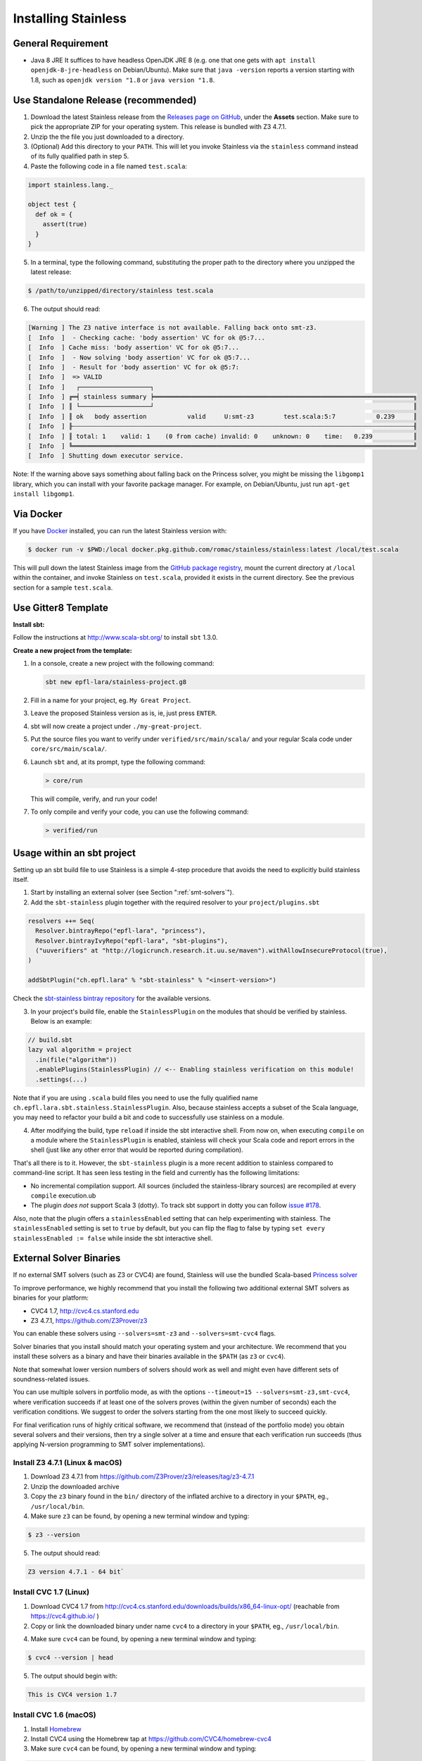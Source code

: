 .. _installation:

Installing Stainless
====================

.. _requirements:

General Requirement
-------------------

- Java 8 JRE
  It suffices to have headless OpenJDK JRE 8 (e.g. one that one gets with ``apt install openjdk-8-jre-headless`` on Debian/Ubuntu).
  Make sure that ``java -version`` reports a version starting with 1.8, such as ``openjdk version "1.8`` or ``java version "1.8``.

.. _standalone-release:

Use Standalone Release (recommended)
------------------------------------

1. Download the latest Stainless release from the `Releases page on GitHub <https://github.com/epfl-lara/stainless/releases>`_, under the **Assets** section. Make sure to pick the appropriate ZIP for your operating system. This release is bundled with Z3 4.7.1.

2. Unzip the the file you just downloaded to a directory.

3. (Optional) Add this directory to your ``PATH``. This will let you invoke Stainless via the ``stainless`` command instead of its fully qualified path in step 5.

4. Paste the following code in a file named ``test.scala``:

.. code-block:: scala

  import stainless.lang._

  object test {
    def ok = {
      assert(true)
    }
  }

5. In a terminal, type the following command, substituting the proper path to the directory where you unzipped the latest release:

.. code-block:: bash

  $ /path/to/unzipped/directory/stainless test.scala

6. The output should read:

.. code-block:: text

   [Warning ] The Z3 native interface is not available. Falling back onto smt-z3.
   [  Info  ]  - Checking cache: 'body assertion' VC for ok @5:7...
   [  Info  ] Cache miss: 'body assertion' VC for ok @5:7...
   [  Info  ]  - Now solving 'body assertion' VC for ok @5:7...
   [  Info  ]  - Result for 'body assertion' VC for ok @5:7:
   [  Info  ]  => VALID
   [  Info  ]   ┌───────────────────┐
   [  Info  ] ╔═╡ stainless summary ╞══════════════════════════════════════════════════════════════════════╗
   [  Info  ] ║ └───────────────────┘                                                                      ║
   [  Info  ] ║ ok   body assertion           valid     U:smt-z3        test.scala:5:7           0.239     ║
   [  Info  ] ╟┄┄┄┄┄┄┄┄┄┄┄┄┄┄┄┄┄┄┄┄┄┄┄┄┄┄┄┄┄┄┄┄┄┄┄┄┄┄┄┄┄┄┄┄┄┄┄┄┄┄┄┄┄┄┄┄┄┄┄┄┄┄┄┄┄┄┄┄┄┄┄┄┄┄┄┄┄┄┄┄┄┄┄┄┄┄┄┄┄┄┄┄╢
   [  Info  ] ║ total: 1    valid: 1    (0 from cache) invalid: 0    unknown: 0    time:   0.239           ║
   [  Info  ] ╚════════════════════════════════════════════════════════════════════════════════════════════╝
   [  Info  ] Shutting down executor service.

Note: If the warning above says something about falling back on the Princess solver, you might be missing the ``libgomp1`` library,
which you can install with your favorite package manager. For example, on Debian/Ubuntu, just run ``apt-get install libgomp1``.

.. _via_docker:

Via Docker
----------

If you have `Docker <https://docs.docker.com>`_ installed, you can run the latest Stainless version with:

.. code-block:: bash

   $ docker run -v $PWD:/local docker.pkg.github.com/romac/stainless/stainless:latest /local/test.scala

This will pull down the latest Stainless image from the `GitHub package registry <https://github.com/romac/stainless/packages/21998>`_, mount the current directory at ``/local`` within the container, and invoke Stainless on ``test.scala``, provided it exists in the current directory. See the previous section for a sample ``test.scala``.

.. _gitter8-template:

Use Gitter8 Template
--------------------

**Install sbt:**

Follow the instructions at http://www.scala-sbt.org/ to install ``sbt`` 1.3.0.

**Create a new project from the template:**

1. In a console, create a new project with the following command:

   .. code-block:: bash

      sbt new epfl-lara/stainless-project.g8

2. Fill in a name for your project, eg. ``My Great Project``.

3. Leave the proposed Stainless version as is, ie, just press ``ENTER``.

4. sbt will now create a project under ``./my-great-project``.

5. Put the source files you want to verify under ``verified/src/main/scala/`` and your regular Scala code under ``core/src/main/scala/``.

6. Launch ``sbt`` and, at its prompt, type the following command:

   .. code-block:: bash

      > core/run

   This will compile, verify, and run your code!

7. To only compile and verify your code, you can use the following command:

   .. code-block:: bash

      > verified/run

.. _sbt-project:

Usage within an sbt project
---------------------------

Setting up an sbt build file to use Stainless is a simple 4-step procedure that avoids the need to explicitly build stainless itself.

1. Start by installing an external solver (see Section ":ref:`smt-solvers`").

2. Add the ``sbt-stainless`` plugin together with the required resolver to your ``project/plugins.sbt``

.. code-block:: scala

   resolvers ++= Seq(
     Resolver.bintrayRepo("epfl-lara", "princess"),
     Resolver.bintrayIvyRepo("epfl-lara", "sbt-plugins"),
     ("uuverifiers" at "http://logicrunch.research.it.uu.se/maven").withAllowInsecureProtocol(true),
   )

   addSbtPlugin("ch.epfl.lara" % "sbt-stainless" % "<insert-version>")

Check the `sbt-stainless bintray repository <https://bintray.com/epfl-lara/sbt-plugins/sbt-stainless>`_ for the available versions.

3. In your project's build file, enable the ``StainlessPlugin`` on the modules that should be verified by stainless. Below is an example:

.. code-block:: scala

  // build.sbt
  lazy val algorithm = project
    .in(file("algorithm"))
    .enablePlugins(StainlessPlugin) // <-- Enabling stainless verification on this module!
    .settings(...)

Note that if you are using ``.scala`` build files you need to use the fully qualified name ``ch.epfl.lara.sbt.stainless.StainlessPlugin``. Also, because stainless accepts a subset of the Scala language, you may need to refactor your build a bit and code to successfully use stainless on a module.

4. After modifying the build, type ``reload`` if inside the sbt interactive shell. From now on, when executing ``compile`` on a module where the ``StainlessPlugin`` is enabled, stainless will check your Scala code and report errors in the shell (just like any other error that would be reported during compilation).

That's all there is to it. However, the ``sbt-stainless`` plugin is a more recent addition to stainless compared to command-line script. It has seen less testing in the field and currently has the following limitations:

* No incremental compilation support. All sources (included the stainless-library sources) are recompiled at every ``compile`` execution.ub

* The plugin *does not* support Scala 3 (dotty). To track sbt support in dotty you can follow `issue #178 <https://github.com/epfl-lara/stainless/issues/178>`_.

Also, note that the plugin offers a ``stainlessEnabled`` setting that can help experimenting with stainless. The ``stainlessEnabled`` setting is set to ``true`` by default, but you can flip the flag to false by typing ``set every stainlessEnabled := false`` while inside the sbt interactive shell.

.. _smt-solvers:

External Solver Binaries
------------------------

If no external SMT solvers (such as Z3 or CVC4) are found, Stainless will use the bundled Scala-based `Princess solver <http://www.philipp.ruemmer.org/princess.shtml>`_

To improve performance, we highly recommend that you install the following two additional external SMT solvers as binaries for your platform:

* CVC4 1.7, http://cvc4.cs.stanford.edu
* Z3 4.7.1, https://github.com/Z3Prover/z3

You can enable these solvers using ``--solvers=smt-z3`` and ``--solvers=smt-cvc4`` flags.

Solver binaries that you install should match your operating system and your architecture. We recommend that you install these solvers as a binary and have their binaries available in the ``$PATH`` (as ``z3`` or ``cvc4``).

Note that somewhat lower version numbers of solvers should work as well and might even have different sets of soundness-related issues.

You can use multiple solvers in portfolio mode, as with the options ``--timeout=15 --solvers=smt-z3,smt-cvc4``, where verification succeeds if at least one of the solvers proves (within the given number of seconds) each the verification conditions. We suggest to order the solvers starting from the one most likely to succeed quickly.

For final verification runs of highly critical software, we recommend that (instead of the portfolio mode) you obtain several solvers and their versions, then try a single solver at a time and ensure that each verification run succeeds (thus applying N-version programming to SMT solver implementations).

Install Z3 4.7.1 (Linux & macOS)
~~~~~~~~~~~~~~~~~~~~~~~~~~~~~~~~

1. Download Z3 4.7.1 from https://github.com/Z3Prover/z3/releases/tag/z3-4.7.1
2. Unzip the downloaded archive
3. Copy the ``z3`` binary found in the ``bin/`` directory of the inflated archive to a directory in your ``$PATH``, eg., ``/usr/local/bin``.
4. Make sure ``z3`` can be found, by opening a new terminal window and typing:

.. code-block:: bash

  $ z3 --version

5. The output should read:

.. code-block:: text

  Z3 version 4.7.1 - 64 bit`


Install CVC 1.7 (Linux)
~~~~~~~~~~~~~~~~~~~~~~~

1. Download CVC4 1.7 from http://cvc4.cs.stanford.edu/downloads/builds/x86_64-linux-opt/ (reachable from https://cvc4.github.io/ )

2. Copy or link the downloaded binary under name ``cvc4`` to a directory in your ``$PATH``, eg., ``/usr/local/bin``.

4. Make sure ``cvc4`` can be found, by opening a new terminal window and typing:

.. code-block:: bash

  $ cvc4 --version | head

5. The output should begin with:

.. code-block:: text

  This is CVC4 version 1.7

Install CVC 1.6 (macOS)
~~~~~~~~~~~~~~~~~~~~~~~

1. Install `Homebrew <https://brew.sh>`_
2. Install CVC4 using the Homebrew tap at https://github.com/CVC4/homebrew-cvc4
3. Make sure ``cvc4`` can be found, by opening a new terminal window and typing:

.. code-block:: bash

  $ cvc4 --version

4. The output should begin with:

.. code-block:: text

  This is CVC4 version 1.6


Build from Source on Linux & macOS
----------------------------------

To build Stainless, we use ``sbt``. In a typical configuration, ``sbt universal:stage`` in the root of the source tree should work, yet, 
in an attempt to be more reproducible and independent from sbt cache and path, the instructions below assume that the directory called ``stainless`` does not exist, they instruct ``sbt`` to use a relative path for its bootstrap, and do not require adding ``sbt`` to your path.

**Install sbt**

Follow the instructions at http://www.scala-sbt.org/ to install ``sbt`` 1.3.0.

**Check out sources**

Get the sources of Stainless by cloning the official Stainless repository:

.. code-block:: bash

  $ git clone https://github.com/epfl-lara/stainless.git
  Cloning into 'stainless'...  

**Run sbt**

The following instructions will invoke sbt while using a stainless sub-directory to download files. 

.. code-block:: bash

  $ cd stainless
  $ sbt universal:stage

**Where to find generated files**

The compilation will automatically generate the following two bash scripts:

1. ``frontends/scalac/target/universal/stage/bin/stainless-scalac`` that will use the ``scalac`` compiler as frontend,
2. ``frontends/stainless-dotty/target/universal/stage/bin/stainless-dotty`` that uses the ``dotc`` compiler as frontend (experimental).

You may want to introduce a soft-link from ``frontends/scalac/target/universal/stage/bin/stainless-scalac`` to a file called ``stainless``:

.. code-block:: bash

  $ ln -s frontends/scalac/target/universal/stage/bin/stainless-scalac stainless

Analogous scripts work for various platforms and allow additional control over the execution, such as passing JVM arguments or system properties:

.. code-block:: bash

  $ frontends/scalac/target/universal/stage/bin/stainless-scalac -Dscalaz3.debug.load=true -J-Xmx6G --help

Note that Stainless is organized as a structure of several projects. The main project lives in ``core`` while the two available frontends can be found in ``frontends/scalac`` and ``frontends/dotty``.  From a user point of view, this should most of the time be transparent and the build command should take care of everything.

Build from Source on Windows 10
-------------------------------

Before following the infrequently updated instructions in this section, considering running Ubuntu on Windows 10  and following the instructions for Linux. That said, Stainless is just a JVM application that invokes binaries that are also available for Windows, so it is not too difficult to build a version that runs without a VM.

Get the sources of Stainless by cloning the official Stainless repository. You will need a Git shell for windows, e.g.  `Git for Windows <https://git-for-windows.github.io/>`_.

.. code-block:: bash

  $ git clone https://github.com/epfl-lara/stainless.git
  Cloning into 'stainless'...
  // ...
  $ cd stainless
  $ sbt clean universal:stage
  // takes about 1 minutes
 
Compilation will automatically generate the following two bash scripts:

1. ``frontends/scalac/target/universal/stage/bin/stainless-scalac.bat`` that will use the ``scalac`` compiler as frontend,
2. ``frontends/stainless-dotty/target/universal/stage/bin/stainless-dotty.bat`` that uses the ``dotc`` compiler as frontend (experimental).

Running Tests
-------------

Stainless comes with a test suite. Use the following commands to
invoke different test suites:

.. code-block:: bash

  $ sbt test
  $ sbt it:test

It's also possible to run tests in isolation, for example, the following command runs ``Extraction`` tests on all files in ``termination/looping``:

.. code-block:: bash

  $ sbt 'it:testOnly *ExtractionSuite* -- -z "in termination/looping"'

Building Stainless Documentation
--------------------------------

Stainless documentation is available at https://epfl-lara.github.io/stainless/ .
To build the documentation locally, you will need Sphinx (
http://sphinx-doc.org/ ), a restructured text toolkit that
was originally developed to support Python documentation.

* On Ubuntu 18, you can use ``sudo apt install sphinx-common``

After installing sphinx, run ``sbt previewSite``. This will generate the documentation and open a browser.

The documentation resides in the ``core/src/sphinx/`` directory and can also be alternatively built without ``sbt``, using the provided ``Makefile``. To do this, in a Linux shell go to the directory ``core/src/sphinx/``,
type ``make html``, and open in your web browser the generated top-level local HTML file, by default stored in 
``src/sphinx/_build/html/index.html``. Also, you can open the ``*.rst`` documentation files in a text editor, as they are human-readable in their source form as well.


